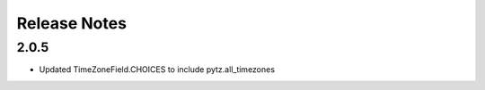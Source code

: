 Release Notes
=============

2.0.5
------
* Updated TimeZoneField.CHOICES to include pytz.all_timezones